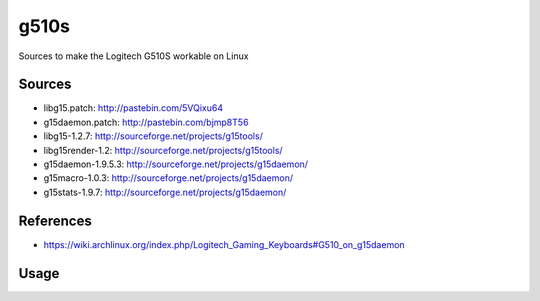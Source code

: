 g510s
=====

Sources to make the Logitech G510S workable on Linux

Sources
-------

* libg15.patch: http://pastebin.com/5VQixu64
* g15daemon.patch: http://pastebin.com/bjmp8T56
* libg15-1.2.7: http://sourceforge.net/projects/g15tools/
* libg15render-1.2: http://sourceforge.net/projects/g15tools/
* g15daemon-1.9.5.3: http://sourceforge.net/projects/g15daemon/
* g15macro-1.0.3: http://sourceforge.net/projects/g15daemon/
* g15stats-1.9.7: http://sourceforge.net/projects/g15daemon/

References
----------

* https://wiki.archlinux.org/index.php/Logitech_Gaming_Keyboards#G510_on_g15daemon

Usage
-----
